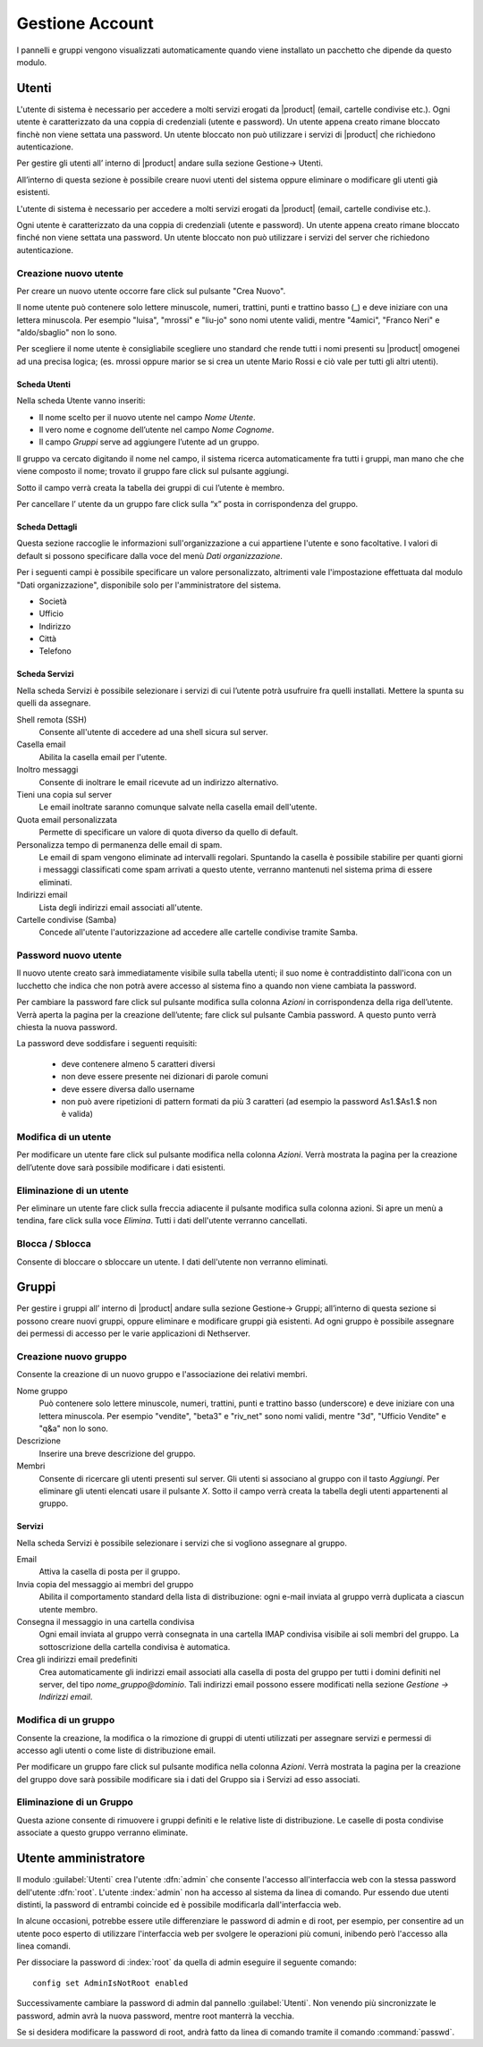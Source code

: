 ================
Gestione Account
================

I pannelli e gruppi vengono visualizzati automaticamente quando viene installato un pacchetto che dipende da questo modulo.


Utenti
======

L'utente di sistema è necessario per accedere a molti servizi erogati da |product| (email, cartelle condivise etc.).
Ogni utente è caratterizzato da una coppia di credenziali (utente e password). 
Un utente appena creato rimane bloccato finchè non viene settata una password. 
Un utente bloccato non può utilizzare i servizi di |product| che richiedono autenticazione.

Per gestire gli utenti all’ interno di |product| andare sulla sezione
Gestione→ Utenti.

All’interno di questa sezione è possibile creare nuovi utenti del
sistema oppure eliminare o modificare gli utenti già esistenti.

L'utente di sistema è necessario per accedere a molti servizi erogati da
|product| (email, cartelle condivise etc.).

Ogni utente è caratterizzato da una coppia di credenziali (utente e
password). Un utente appena creato rimane bloccato finché non viene
settata una password. Un utente bloccato non può utilizzare i servizi del
server che richiedono autenticazione.



Creazione nuovo utente
----------------------

Per creare un nuovo utente occorre fare click sul pulsante "Crea Nuovo".

Il nome utente può contenere solo lettere minuscole, numeri, trattini,
punti e trattino basso (\_) e deve iniziare con una lettera minuscola.
Per esempio "luisa", "mrossi" e "liu-jo" sono nomi utente validi, mentre "4amici", "Franco Neri" e "aldo/sbaglio" non lo sono.

Per scegliere il nome utente è consigliabile scegliere uno standard che
rende tutti i nomi presenti su |product| omogenei ad una precisa
logica; (es. mrossi oppure marior se si crea un utente Mario Rossi
e ciò vale per tutti gli altri utenti).


Scheda Utenti
^^^^^^^^^^^^^

Nella scheda Utente vanno inseriti:

* Il nome scelto per il nuovo utente nel campo *Nome Utente*.
* Il vero nome e cognome dell’utente nel campo *Nome Cognome*.
* Il campo *Gruppi* serve ad aggiungere l’utente ad un gruppo.


Il gruppo va cercato digitando il nome nel campo, il sistema ricerca automaticamente
fra tutti i gruppi, man mano che che viene composto il nome; trovato il
gruppo fare click sul pulsante aggiungi.

Sotto il campo verrà creata la tabella dei gruppi di cui l’utente è
membro.

Per cancellare l’ utente da un gruppo fare click sulla “x” posta in
corrispondenza del gruppo.


Scheda Dettagli
^^^^^^^^^^^^^^^

Questa sezione raccoglie le informazioni sull'organizzazione a cui
appartiene l'utente e sono facoltative. I valori di default si possono
specificare dalla voce del menù *Dati organizzazione*.

Per i seguenti campi è possibile specificare un valore personalizzato,
altrimenti vale l'impostazione effettuata dal modulo "Dati
organizzazione", disponibile solo per l'amministratore del sistema.

* Società
* Ufficio
* Indirizzo
* Città
* Telefono


Scheda Servizi
^^^^^^^^^^^^^^

Nella scheda Servizi è possibile selezionare i servizi di cui l’utente
potrà usufruire fra quelli installati. Mettere la spunta su quelli da assegnare.


Shell remota (SSH)
    Consente all'utente di accedere ad una shell sicura sul server.

Casella email
    Abilita la casella email per l'utente.

Inoltro messaggi
    Consente di inoltrare le email ricevute ad un indirizzo alternativo.

Tieni una copia sul server
    Le email inoltrate saranno comunque salvate nella casella email dell'utente.

Quota email personalizzata
    Permette di specificare un valore di quota diverso da quello di default.

Personalizza tempo di permanenza delle email di spam.
    Le email di spam vengono eliminate ad intervalli regolari. Spuntando
    la casella è possibile stabilire per quanti giorni i messaggi
    classificati come spam arrivati a questo utente, verranno mantenuti
    nel sistema prima di essere eliminati.

Indirizzi email
    Lista degli indirizzi email associati all'utente.

Cartelle condivise (Samba)
    Concede all'utente l'autorizzazione ad accedere alle cartelle
    condivise tramite Samba.


Password nuovo utente
----------------------

Il nuovo utente creato sarà immediatamente visibile sulla tabella
utenti; il suo nome è contraddistinto dall'icona con un lucchetto che indica
che non potrà avere accesso al sistema fino a quando non viene cambiata
la password.

Per cambiare la password fare click sul pulsante modifica sulla colonna
*Azioni* in corrispondenza della riga dell’utente. Verrà aperta la pagina
per la creazione dell’utente; fare click sul pulsante Cambia password. A
questo punto verrà chiesta la nuova password.

La password deve soddisfare i seguenti requisiti:

 * deve contenere almeno 5 caratteri diversi
 * non deve essere presente nei dizionari di parole comuni
 * deve essere diversa dallo username
 * non può avere ripetizioni di pattern formati da più 3 caratteri (ad esempio la password As1.$As1.$ non è valida)



Modifica di un utente
---------------------

Per modificare un utente fare click sul pulsante modifica nella colonna
*Azioni*. Verrà mostrata la pagina per la creazione dell’utente dove sarà
possibile modificare i dati esistenti.

Eliminazione di un utente
-------------------------

Per eliminare un utente fare click sulla freccia adiacente il pulsante
modifica sulla colonna azioni. Si apre un menù a tendina, fare click
sulla voce *Elimina*. Tutti i dati dell'utente verranno cancellati.

Blocca / Sblocca
----------------

Consente di bloccare o sbloccare un utente. I dati dell'utente non
verranno eliminati.


Gruppi
======

Per gestire i gruppi all’ interno di |product| andare sulla sezione
Gestione→ Gruppi; all’interno di questa sezione si possono creare nuovi
gruppi, oppure eliminare e modificare gruppi già esistenti. Ad ogni
gruppo è possibile assegnare dei permessi di accesso per le varie
applicazioni di Nethserver.


Creazione nuovo gruppo
----------------------

Consente la creazione di un nuovo gruppo e l'associazione dei relativi
membri.

Nome gruppo
    Può contenere solo lettere minuscole, numeri,
    trattini, punti e trattino basso (underscore) e deve iniziare con
    una lettera minuscola. Per esempio "vendite", "beta3" e "riv_net"
    sono nomi validi, mentre "3d", "Ufficio Vendite" e "q&a" non lo
    sono.
Descrizione
    Inserire una breve descrizione del gruppo.
Membri
    Consente di ricercare gli utenti presenti sul server. Gli utenti si
    associano al gruppo con il tasto *Aggiungi*. Per eliminare gli
    utenti elencati usare il pulsante *X*.
    Sotto il campo verrà creata la tabella degli utenti appartenenti al
    gruppo.



Servizi
^^^^^^^^^^^^^^

Nella scheda Servizi è possibile selezionare i servizi che si vogliono
assegnare al gruppo.


Email
    Attiva la casella di posta per il gruppo.
Invia copia del messaggio ai membri del gruppo
    Abilita il comportamento standard della lista di distribuzione: ogni
    e-mail inviata al gruppo verrà duplicata a ciascun utente membro.
Consegna il messaggio in una cartella condivisa
    Ogni email inviata al gruppo verrà consegnata in una cartella IMAP
    condivisa visibile ai soli membri del gruppo.
    La sottoscrizione della cartella condivisa è automatica.
Crea gli indirizzi email predefiniti
    Crea automaticamente gli indirizzi email associati alla casella di
    posta del gruppo per tutti i domini definiti nel server, del tipo
    *nome_gruppo@dominio*. Tali indirizzi email possono essere modificati
    nella sezione *Gestione -> Indirizzi email*.
    


Modifica di un gruppo
---------------------
Consente la creazione, la modifica o la rimozione di gruppi
di utenti utilizzati per assegnare servizi e permessi di accesso agli
utenti o come liste di distribuzione email.

Per modificare un gruppo fare click sul pulsante modifica nella colonna
*Azioni*. Verrà mostrata la pagina per la creazione del gruppo dove sarà
possibile modificare sia i dati del Gruppo sia i Servizi ad esso
associati.


Eliminazione di un Gruppo
-------------------------

Questa azione consente di rimuovere i gruppi definiti e le relative
liste di distribuzione. Le caselle di posta condivise associate a questo gruppo verranno eliminate.


.. _admin-user:

Utente amministratore
=====================

Il modulo :guilabel:`Utenti` crea l'utente :dfn:`admin` che consente l'accesso all'interfaccia web con la stessa password dell'utente :dfn:`root`.
L'utente :index:`admin` non ha accesso al sistema da linea di comando.
Pur essendo due utenti distinti, la password di entrambi coincide ed è possibile modificarla dall'interfaccia web.

In alcune occasioni, potrebbe essere utile differenziare le password di admin e di root, per esempio, per consentire ad un utente poco esperto 
di utilizzare l'interfaccia web per svolgere le operazioni più comuni, inibendo però l'accesso alla linea comandi.

Per dissociare la password di :index:`root` da quella di admin eseguire il seguente comando::

 config set AdminIsNotRoot enabled

Successivamente cambiare la password di admin dal pannello :guilabel:`Utenti`. Non venendo più sincronizzate le password, 
admin avrà la nuova password, mentre root manterrà la vecchia.

Se si desidera modificare la password di root, andrà fatto da linea di comando tramite il comando :command:`passwd`.














